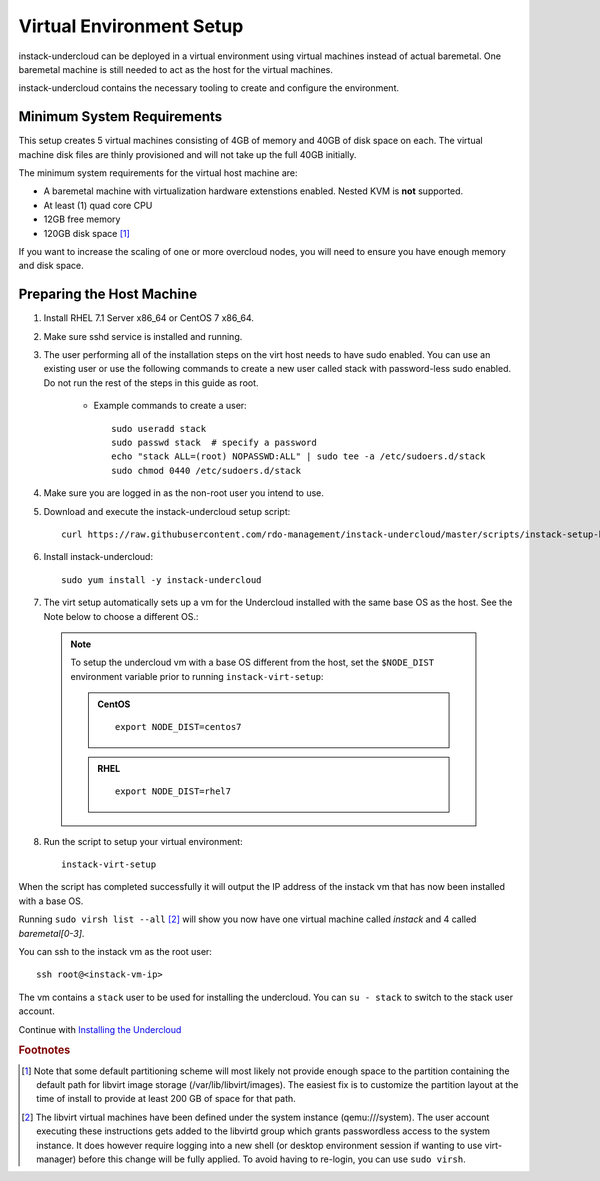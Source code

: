 Virtual Environment Setup
=========================

instack-undercloud can be deployed in a virtual environment using virtual
machines instead of actual baremetal. One baremetal machine is still needed to
act as the host for the virtual machines.

instack-undercloud contains the necessary tooling to create and configure the
environment.

Minimum System Requirements
---------------------------

This setup creates 5 virtual machines consisting of 4GB of memory and 40GB of
disk space on each. The virtual machine disk files are thinly provisioned and
will not take up the full 40GB initially.

The minimum system requirements for the virtual host machine are:

* A baremetal machine with virtualization hardware extenstions enabled.
  Nested KVM is **not** supported.
* At least (1) quad core CPU
* 12GB free memory
* 120GB disk space [#]_

If you want to increase the scaling of one or more overcloud nodes, you will
need to ensure you have enough memory and disk space.

Preparing the Host Machine
--------------------------

#. Install RHEL 7.1 Server x86_64 or CentOS 7 x86_64.

   .. only:: external

     .. admonition:: RHEL
        :class: rhel-tag

        Register the host machine using Subscription Management::

            sudo subscription-manager register --username="[your username]" --password="[your password]"
            # Find this with `subscription-manager list --available`
            sudo subscription-manager attach --pool="[pool id]"
            # Verify repositories are available
            sudo subscription-manager repos --list
            # Enable repositories needed
            sudo subscription-manager repos --enable=rhel-7-server-rpms \
                 --enable=rhel-7-server-optional-rpms --enable=rhel-7-server-extras-rpms \
                 --enable=rhel-7-server-openstack-6.0-rpms

#. Make sure sshd service is installed and running.
#. The user performing all of the installation steps on the virt host needs to
   have sudo enabled. You can use an existing user or use the following commands
   to create a new user called stack with password-less sudo enabled. Do not run
   the rest of the steps in this guide as root.

    * Example commands to create a user::

        sudo useradd stack
        sudo passwd stack  # specify a password
        echo "stack ALL=(root) NOPASSWD:ALL" | sudo tee -a /etc/sudoers.d/stack
        sudo chmod 0440 /etc/sudoers.d/stack

#. Make sure you are logged in as the non-root user you intend to use.

   .. only:: internal

      .. admonition:: RHEL
         :class: rhel-tag

          Enable rhos-release::

              export RUN_RHOS_RELEASE=1

#. Download and execute the instack-undercloud setup script::

    curl https://raw.githubusercontent.com/rdo-management/instack-undercloud/master/scripts/instack-setup-host | bash -x

#. Install instack-undercloud::

    sudo yum install -y instack-undercloud


#. The virt setup automatically sets up a vm for the Undercloud installed with
   the same base OS as the host. See the Note below to choose a different
   OS.::

  .. note:: To setup the undercloud vm with a base OS different from the host,
     set the ``$NODE_DIST`` environment variable prior to running
     ``instack-virt-setup``:

     .. admonition:: CentOS
        :class: centos-tag

        ::

            export NODE_DIST=centos7

     .. admonition:: RHEL
        :class: rhel-tag

        ::

            export NODE_DIST=rhel7

8. Run the script to setup your virtual environment:

   .. only:: internal

     .. admonition:: RHEL
        :class: rhel-tag

        Download the RHEL 7.1 cloud image or copy it over from a different location,
        and define the needed environment variables for RHEL 7.1 prior to running
        ``instack-virt-setup``::

             curl -O http://download.devel.redhat.com/brewroot/packages/rhel-guest-image/7.1/20150203.1/images/rhel-guest-image-7.1-20150203.1.x86_64.qcow2
             export DIB_LOCAL_IMAGE=rhel-guest-image-7.1-20150203.1.x86_64.qcow2
             export DIB_YUM_REPO_CONF=/etc/yum.repos.d/rhos-release-6-rhel-7.1.repo

   .. only:: external

     .. admonition:: RHEL
        :class: rhel-tag

        Download the RHEL 7.1 cloud image or copy it over from a different location,
        for example:
        https://access.redhat.com/downloads/content/69/ver=/rhel---7/7.1/x86_64/product-downloads,
        and define the needed environment variables for RHEL 7.1 prior to running
        ``instack-virt-setup``::

            export DIB_LOCAL_IMAGE=rhel-guest-image-7.1-20150224.0.x86_64.qcow2
            export REG_METHOD=portal
            export REG_USER="[your username]"
            export REG_PASSWORD="[your password]"
            # Find this with `sudo subscription-manager list --available`
            export REG_POOL_ID="[pool id]"
            export REG_REPOS="rhel-7-server-rpms rhel-7-server-extras-rpms rhel-ha-for-rhel-7-server-rpms \
                rhel-7-server-optional-rpms rhel-7-server-openstack-6.0-rpms"

   ::

      instack-virt-setup

When the script has completed successfully it will output the IP address of the
instack vm that has now been installed with a base OS.

Running ``sudo virsh list --all`` [#]_ will show you now have one virtual machine called
*instack* and 4 called *baremetal[0-3]*.

You can ssh to the instack vm as the root user::

        ssh root@<instack-vm-ip>

The vm contains a ``stack`` user to be used for installing the undercloud. You
can ``su - stack`` to switch to the stack user account.

Continue with `Installing the Undercloud`_

.. _`Installing the Undercloud`: install-undercloud.html

.. rubric:: Footnotes

.. [#]  Note that some default partitioning scheme will most likely not provide
    enough space to the partition containing the default path for libvirt image
    storage (/var/lib/libvirt/images). The easiest fix is to customize the
    partition layout at the time of install to provide at least 200 GB of space for
    that path.

.. [#]  The libvirt virtual machines have been defined under the system
    instance (qemu:///system). The user account executing these instructions
    gets added to the libvirtd group which grants passwordless access to
    the system instance. It does however require logging into a new shell (or
    desktop environment session if wanting to use virt-manager) before this
    change will be fully applied. To avoid having to re-login, you can use
    ``sudo virsh``.
